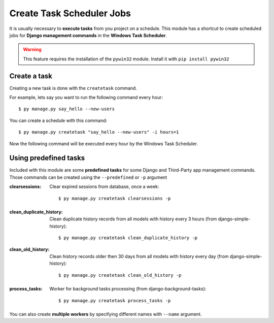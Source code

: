 
Create Task Scheduler Jobs
==========================

It is usually necessary to **execute tasks** from you project on a schedule.
This module has a shortcut to create scheduled jobs for **Django management commands** in the **Windows Task Scheduler**.

.. warning::
    This feature requires the installation of the ``pywin32`` module.
    Install it with ``pip install pywin32``

Create a task
-------------

Creating a new task is done with the ``createtask`` command.

For example, lets say you want to run the following command every hour::

$ py manage.py say_hello --new-users

You can create a schedule with this command::

$ py manage.py createtask "say_hello --new-users" -i hours=1

Now the following command will be executed every hour by the Windows Task Scheduler.

Using predefined tasks
----------------------

Included with this module are some **predefined tasks** for some Django and Third-Party app management commands.
Those commands can be created using the ``--predefined`` or ``-p`` argument

:clearsessions:
    Clear expired sessions from database, once a week::

    $ py manage.py createtask clearsessions -p

.. seealso::
    See more at https://docs.djangoproject.com/en/3.1/ref/django-admin/#django-admin-clearsessions

:clean_duplicate_history:
    Clean duplicate history records from all models with history every 3 hours (from django-simple-history)::

    $ py manage.py createtask clean_duplicate_history -p

:clean_old_history:
    Clean history records older then 30 days from all models with history every day (from django-simple-history)::

    $ py manage.py createtask clean_old_history -p


.. seealso::
    See more at https://django-simple-history.readthedocs.io/en/latest/utils.html#utils

:process_tasks:
    Worker for background tasks processing (from django-background-tasks)::

    $ py manage.py createtask process_tasks -p


You can also create **multiple workers** by specifying different names with ``--name`` argument.

.. seealso::
    See more at https://django-background-tasks.readthedocs.io/en/latest/#running-tasks
